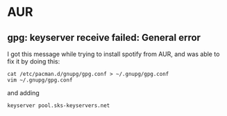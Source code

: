 * AUR
** gpg: keyserver receive failed: General error
I got this message while trying to install spotify from AUR, and was able to fix it by doing this:

#+begin_example
cat /etc/pacman.d/gnupg/gpg.conf > ~/.gnupg/gpg.conf
vim ~/.gnupg/gpg.conf
#+end_example

and adding

#+begin_example
keyserver pool.sks-keyservers.net
#+end_example
